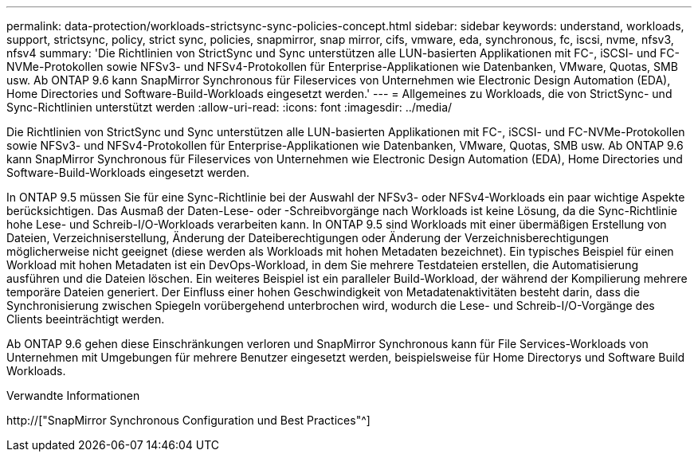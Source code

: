 ---
permalink: data-protection/workloads-strictsync-sync-policies-concept.html 
sidebar: sidebar 
keywords: understand, workloads, support, strictsync, policy, strict sync, policies, snapmirror, snap mirror, cifs, vmware, eda, synchronous, fc, iscsi, nvme, nfsv3, nfsv4 
summary: 'Die Richtlinien von StrictSync und Sync unterstützen alle LUN-basierten Applikationen mit FC-, iSCSI- und FC-NVMe-Protokollen sowie NFSv3- und NFSv4-Protokollen für Enterprise-Applikationen wie Datenbanken, VMware, Quotas, SMB usw. Ab ONTAP 9.6 kann SnapMirror Synchronous für Fileservices von Unternehmen wie Electronic Design Automation (EDA), Home Directories und Software-Build-Workloads eingesetzt werden.' 
---
= Allgemeines zu Workloads, die von StrictSync- und Sync-Richtlinien unterstützt werden
:allow-uri-read: 
:icons: font
:imagesdir: ../media/


[role="lead"]
Die Richtlinien von StrictSync und Sync unterstützen alle LUN-basierten Applikationen mit FC-, iSCSI- und FC-NVMe-Protokollen sowie NFSv3- und NFSv4-Protokollen für Enterprise-Applikationen wie Datenbanken, VMware, Quotas, SMB usw. Ab ONTAP 9.6 kann SnapMirror Synchronous für Fileservices von Unternehmen wie Electronic Design Automation (EDA), Home Directories und Software-Build-Workloads eingesetzt werden.

In ONTAP 9.5 müssen Sie für eine Sync-Richtlinie bei der Auswahl der NFSv3- oder NFSv4-Workloads ein paar wichtige Aspekte berücksichtigen. Das Ausmaß der Daten-Lese- oder -Schreibvorgänge nach Workloads ist keine Lösung, da die Sync-Richtlinie hohe Lese- und Schreib-I/O-Workloads verarbeiten kann. In ONTAP 9.5 sind Workloads mit einer übermäßigen Erstellung von Dateien, Verzeichniserstellung, Änderung der Dateiberechtigungen oder Änderung der Verzeichnisberechtigungen möglicherweise nicht geeignet (diese werden als Workloads mit hohen Metadaten bezeichnet). Ein typisches Beispiel für einen Workload mit hohen Metadaten ist ein DevOps-Workload, in dem Sie mehrere Testdateien erstellen, die Automatisierung ausführen und die Dateien löschen. Ein weiteres Beispiel ist ein paralleler Build-Workload, der während der Kompilierung mehrere temporäre Dateien generiert. Der Einfluss einer hohen Geschwindigkeit von Metadatenaktivitäten besteht darin, dass die Synchronisierung zwischen Spiegeln vorübergehend unterbrochen wird, wodurch die Lese- und Schreib-I/O-Vorgänge des Clients beeinträchtigt werden.

Ab ONTAP 9.6 gehen diese Einschränkungen verloren und SnapMirror Synchronous kann für File Services-Workloads von Unternehmen mit Umgebungen für mehrere Benutzer eingesetzt werden, beispielsweise für Home Directorys und Software Build Workloads.

.Verwandte Informationen
http://["SnapMirror Synchronous Configuration und Best Practices"^]
